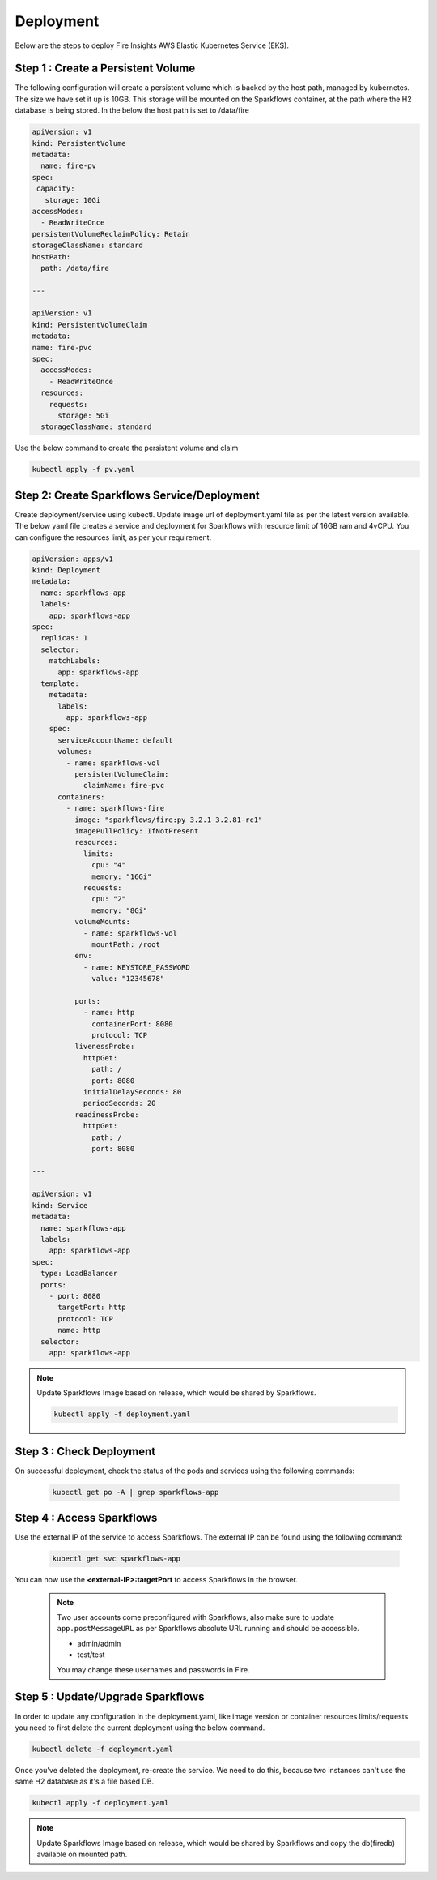 Deployment
===========
Below are the steps to deploy Fire Insights AWS Elastic Kubernetes Service (EKS).

Step 1 : Create a Persistent Volume
---------------------------------------
The following configuration will create a persistent volume which is backed by the host path, managed by kubernetes. The size we have set it up is 10GB. This storage will be mounted on the Sparkflows container, at the path where the H2 database is being stored. In the below the host path is set to /data/fire

.. code-block:: YAML

    apiVersion: v1
    kind: PersistentVolume
    metadata:
      name: fire-pv
    spec:
     capacity:
       storage: 10Gi
    accessModes:
      - ReadWriteOnce
    persistentVolumeReclaimPolicy: Retain
    storageClassName: standard
    hostPath:
      path: /data/fire

    ---

    apiVersion: v1
    kind: PersistentVolumeClaim
    metadata:
    name: fire-pvc
    spec:
      accessModes:
        - ReadWriteOnce
      resources:
        requests:
          storage: 5Gi
      storageClassName: standard

Use the below command to create the persistent volume and claim

.. code-block:: bash

      kubectl apply -f pv.yaml



Step 2: Create Sparkflows Service/Deployment
---------------------------------------------

Create deployment/service using kubectl. Update image url of deployment.yaml file as per the latest version available. The below yaml file creates a service and deployment for Sparkflows with resource limit of 16GB ram and 4vCPU. You can configure the resources limit, as per your requirement.

.. code-block:: YAML

    apiVersion: apps/v1
    kind: Deployment
    metadata:
      name: sparkflows-app
      labels:
        app: sparkflows-app
    spec:
      replicas: 1
      selector:
        matchLabels:
          app: sparkflows-app
      template:
        metadata:
          labels:
            app: sparkflows-app
        spec:
          serviceAccountName: default
          volumes:
            - name: sparkflows-vol
              persistentVolumeClaim:
                claimName: fire-pvc
          containers:
            - name: sparkflows-fire
              image: "sparkflows/fire:py_3.2.1_3.2.81-rc1"
              imagePullPolicy: IfNotPresent
              resources:
                limits:
                  cpu: "4"
                  memory: "16Gi"
                requests:
                  cpu: "2"
                  memory: "8Gi"
              volumeMounts:
                - name: sparkflows-vol
                  mountPath: /root
              env:
                - name: KEYSTORE_PASSWORD
                  value: "12345678"

              ports:
                - name: http
                  containerPort: 8080
                  protocol: TCP
              livenessProbe:
                httpGet:
                  path: /
                  port: 8080
                initialDelaySeconds: 80
                periodSeconds: 20
              readinessProbe:
                httpGet:
                  path: /
                  port: 8080

    ---

    apiVersion: v1
    kind: Service
    metadata:
      name: sparkflows-app
      labels:
        app: sparkflows-app
    spec:
      type: LoadBalancer
      ports:
        - port: 8080
          targetPort: http
          protocol: TCP
          name: http
      selector:
        app: sparkflows-app



.. note::  Update Sparkflows Image based on release, which would be shared by Sparkflows.

    .. code-block:: bash

        kubectl apply -f deployment.yaml


Step 3 : Check Deployment
-------------------

On successful deployment, check the status of the pods and services using the following commands:

    .. code-block:: bash

        kubectl get po -A | grep sparkflows-app

Step 4 : Access Sparkflows
-------------------

Use the external IP of the service to access Sparkflows. The external IP can be found using the following command:

    .. code-block:: bash

        kubectl get svc sparkflows-app

You can now use the **<external-IP>:targetPort** to access Sparkflows in the browser.

  .. note::  Two user accounts come preconfigured with Sparkflows, also make sure to update ``app.postMessageURL`` as per Sparkflows absolute URL running and should be accessible.
            
             * admin/admin
             * test/test
             
             You may change these usernames and passwords in Fire.

Step 5 : Update/Upgrade Sparkflows
-------------------

In order to update any configuration in the deployment.yaml, like image version or container resources limits/requests you need to first delete the current deployment using the below command.

.. code-block:: bash

        kubectl delete -f deployment.yaml

Once you've deleted the deployment, re-create the service. We need to do this, because two instances can't use the same H2 database as it's a file based DB.

.. code-block:: bash

        kubectl apply -f deployment.yaml

.. note::  Update Sparkflows Image based on release, which would be shared by Sparkflows and copy the db(firedb) available on mounted path.
